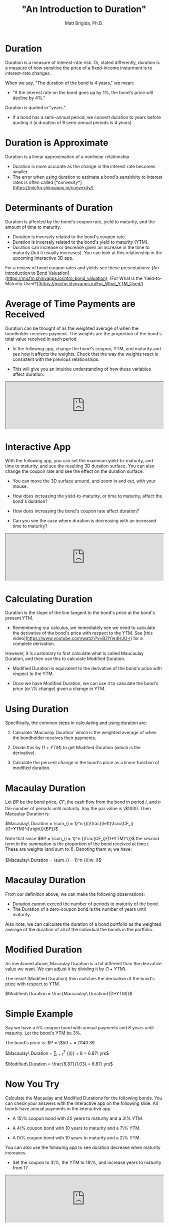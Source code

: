#+title: "An Introduction to Duration"
#+author: Matt Brigida, Ph.D.


* Duration

Duration is a measure of interest-rate risk. Or, stated differently, duration is a measure of how sensitive the price of a fixed-income insturment is to interest-rate changes.

When we say, "The duration of the bond is 4 years," we mean:

- "If the interest rate on the bond goes up by 1%, the bond's price will decline by 4%."

Duration is quoted in "years."  

-  If a bond has a semi-annual period, we convert duration to years before quoting it (a duration of 8 semi-annual periods is 4 years).

* Duration is Approximate

Duration is a linear approximation of a nonlinear relationship.

- Duration is more accurate as the change in the interest rate becomes smaller.  
- The error when using duration to estimate a bond's sensitivity to interest rates is often called [*convexity*](https://micfm.shinyapps.io/convexity/).

* Determinants of Duration

Duration is affected by the bond's coupon rate, yield to maturity, and the amount of time to maturity.

-  Duration is inversely related to the bond's coupon rate. 
-  Duration is inversely related to the bond's yield to maturity (YTM). 
-  Duration can increase or decrease given an increase in the time to maturity (but it usually increases). You can look at this relationship in the upcoming interactive 3D app.

For a review of bond coupon rates and yields see these presentations: [An Introduction to Bond Valuation](https://micfm.shinyapps.io/intro_bond_valuation); [For What is the Yield-to-Maturity Used?](https://micfm.shinyapps.io/For_What_YTM_Used/).

* Average of Time Payments are Received

Duration can be thought of as the weighted average of when the bondholder receives payment.  The weights are the proportion of the bond's total value received in each period. 

-  In the following app, change the bond's coupon, YTM, and maturity and see how it affects the weights.  Check that the way the weights react is consistent with the previous relationships.

-  This will give you an intuitive understanding of how these variables affect duration.  

#+begin_export html
<iframe src="https://micfm.shinyapps.io/duration_app1/" width="100%"></iframe>
#+end_export

#+begin_comment
```{r, echo=FALSE, message=FALSE, warning=FALSE, fig.width = 4, fig.height = 4}
#{{{
library(plotly)
inputPanel(    
    sliderInput("maxYtm.p", label = "Yield to Maturity", max = .5, min = 0.01, value = .20, step = .01),
    sliderInput("coupon.p", label = "Coupon Rate", max = .2, min = 0.01, value = .05, step = .01),
    sliderInput("maxMaturity.p", label = "Years to Maturity", max = 50, min = 1, value = 30)
    )

renderPlotly({

    year.p <- 1:input$maxMaturity.p

    * bond cash flows
    CFs.p <- rep( 1000 * input$coupon.p, input$maxMaturity.p)
    CFs.p[length(year.p)] <- CFs.p[length(year.p)] + 1000

    * PV Cash Flows
    PVCFs.p <- CFs.p / (1 + input$maxYtm.p)^{year.p}
    
    * bond value
    BV.p <- sum(PVCFs.p)

    weights.p <- PVCFs.p / BV.p

    dataPlotly <- data.frame(cbind(year.p, weights.p))
    names(dataPlotly) <- c("Year", "Weight")
    p <- plot_ly(data = dataPlotly, x = ~Year, y = ~Weight, text = paste("Proportion of Total Bond Value from Cash Flow"), type = "bar")
    p 
    })
#}}}
```
#+end_comment

 

* Interactive App

With the following app, you can set the maximum yield-to-maturity, and time to maturity, and see the resulting 3D duration surface.  You can also change the coupon rate and see the effect on the duration surface.

-  You can move the 3D surface around, and zoom in and out, with your mouse.

-  How does increasing the yield-to-maturity, or time to maturity, affect the bond's duration?

-  How does increasing the bond's coupon rate affect duration?

-  Can you see the case where duration is decreasing with an increased time to maturity?

#+begin_export html
<iframe src="https://micfm.shinyapps.io/duration_app2/" width="100%"></iframe>
#+end_export
 
#+begin_comment

<!--- Bond Price and Duration -->

```{r, echo=FALSE, message=FALSE, warning=FALSE, fig.width = 4, fig.height = 4}
#{{{
library(threejs)
                                        #library(sigma)
inputPanel(    
    sliderInput("maxYtm", label = "Max Yield to Maturity", max = .5, min = 0.01, value = .20, step = .01),
    sliderInput("coupon", label = "Coupon Rate", max = .2, min = 0.01, value = .05, step = .01),
    sliderInput("maxMaturity", label = "Max Years to Maturity", max = 50, min = 1, value = 30)
    )

renderScatterplotThree({
    * need duration as a function of ytm, maturity (coupon is also an input but not of the function to be fed into outer ----
    * shoot: yy and mm should be vectors for outer ----
    * This calculates duration, however yo use outer function would have to be vectorizable ----
    * so just use this in nested for loops :) ----
    * if we could get this to work though, we could feed it directly into scatterplot3js
    ff <- function(yy, mm){
        * calculate cash flows
        cc <- rep(input$coupon * 1000, mm)
        cc[length(cc)] <- cc[length(cc)] + 1000

        * bond value
        bb <- (rep(1, mm)) %*% (cc / (1 + yy)^(1:mm))

        * duration
        dd <- (1:mm) %*% ((cc / (1 + yy)^(1:mm)) / bb)

        * modified duration
        md <- dd / (1 + yy)
        return(md)
    }


    * redo to input into 3js
    ff.res <- 0
    test <- 0
    prod <- length(seq(.01, input$maxYtm, by = .01)) * length(1:input$maxMaturity)
    test <- expand.grid(seq(.01, input$maxYtm, by = .01), 1:input$maxMaturity)
    for (i in 1:prod){
        ff.res[i] <- ff(test[i,1], test[i,2])
    }

    surf <- cbind(test, ff.res)
    names(surf) <- c("YTM", "Maturity", "Duration")

    

    * x is a 3 column matrix where the columns refer to the (x,y,z) coordinate.  
    scatterplot3js(as.matrix(surf), bg = "white", color = rainbow(dim(test)[1] * dim(test)[2]))

    
})
    
#}}}
```
#+end_comment 

* Calculating Duration

Duration is the slope of the line tangent to the bond's price at the bond's present YTM.  

- Remembering our calculus, we immediately see we need to calculate the derivative of the bond's price with respect to the YTM. See [this video](https://www.youtube.com/watch?v=B2lYw4HJU-I) for a complete derivation.

However, it is customary to first calculate what is called Maucaulay Duration, and then use this to calculate Modified Duration.

- Modified Duration is equivalent to the derivative of the bond's price with respect to the YTM.

- Once we have Modified Duration, we can use it to calculate the bond's price (or \% change) given a change in YTM. 

 

* Using Duration

Specifically, the common steps in calculating and using duration are: 

1.  Calculate 'Macaulay Duration' which is the weighted average of when the bondholder receives their payments.  

2.  Divide this by $(1 + YTM)$ to get Modified Duration (which is the derivative).

3.  Calculate the percent change in the bond's price as a linear function of modified duration.

 

* Macaulay Duration

Let $BP$ be the bond price, $CF_i$ the cash flow from the bond in period $i$, and $n$ the number of periods until maturity. Say the par value is \$1000.  Then Macaulay Duration is:

$Macaulay\ Duration = \sum_{i = 1}^n {(i)\frac{\left(\frac{CF_i}{(1+YTM)^i}\right)}{BP}}$

Note that since $BP = \sum_{i = 1}^n {\frac{CF_i}{(1+YTM)^i}}$ the second term in the summation is the proportion of the bond received at time $i$.  These are weights (and sum to 1). Denoting them $w_i$ we have:

$Macaulay\ Duration = \sum_{i = 1}^n {(i)w_i}$

 

* Macaulay Duration

From our definition above, we can make the following observations:

- Duration cannot exceed the number of periods to maturity of the bond.
- The Duration of a zero-coupon bond is the number of years until maturity. 

Also note, we can calculate the duration of a bond portfolio as the weighted average of the duration of all of the individual the bonds in the portfolio.

 

* Modified Duration 

As mentioned above, Macaulay Duration is a bit different than the derivative value we want.  We can adjust it by dividing it by $(1+YTM)$.  

The result (Modified Duration) then matches the derivative of the bond's price with respect to YTM.

$Modified\ Duration = \frac{Maucaulay\ Duration}{(1+YTM)}$

 

* Simple Example

Say we have a 5% coupon bond with annual payments and 8 years until maturity.  Let the bond's YTM be 3%.  

The bond's price is: $P = \$50\frac{1-1/(1.03)^8}{0.03} + \frac{\$1000}{(1.03)^8} = \$1140.39$

$Macaulay\ Duration = \sum_{i = 1}^7 {(i)\frac{\left(\frac{50}{(1.03)^i}\right)}{\$1140.39}} + 8\frac{\left(\frac{1050}{1.03^8}\right)}{\$1140.39} = 6.87\ yrs$
   
$Modified\ Duration = \frac{6.87}{1.03} = 6.67\ yrs$

 

* Now You Try

Calculate the Macaulay and Modified Durations for the following bonds.  You can check your answers with the interactive app on the following slide. All bonds have annual payments in the interactive app.

- A 15\% coupon bond with 20 years to maturity and a 3\% YTM.

- A 4\% coupon bond with 10 years to maturity and a 7\% YTM.

- A 0\% coupon bond with 10 years to maturity and a 2\% YTM.

You can also use the following app to see duration decrease when maturity increases.

- Set the coupon to 3\%, the YTM to 18\%, and increase years to maturity from 17. 

#+begin_export html
<iframe src="https://micfm.shinyapps.io/duration_app3/" width="100%"></iframe>
#+end_export
 
#+begin_comment

 Modified Duration Calculation 

```{r, echo=FALSE, message=FALSE, warning=FALSE}
#{{{
sidebarLayout(
	      sidebarPanel(

			   sliderInput("coupon1", label = "Coupon Rate", max = .2, min = 0, value = .05, step = .01),
			   sliderInput("ytm1", label = "Yield to Maturity", max = .2, min = 0.01, value = .05, step = .01),
			   sliderInput("maturity1", label = "Years to Maturity", max = 50, min = 1, value = 10)
 
	   ),
	      mainPanel(

			renderPlot({
			  bondValue <- 0
			  ytm1Axis <- seq(0.01, .2, by = .01)
			  period <- 1

			  cash_flows <- 0
			  for (i in 1:input$maturity1){
			    cash_flows[i] <- 
			      (input$coupon1 * 1000) }

			  cash_flows[length(cash_flows)] <- cash_flows[length(cash_flows)] + 1000 
			  pvCashFlows <- cash_flows / (1 + input$ytm1)^(1:input$maturity1)

			  *# Bond Calculation: 
			      bondValue <- (input$coupon1 * 1000) * ((1 - 1 / (1 + input$ytm1)^(input$maturity1)) / input$ytm1) + 1000 / (1 + input$ytm1)^(input$maturity1) 

			  *# Calculate Duration and Modified Duration ----
			  Duration1 <- 1:input$maturity1 %*% (pvCashFlows / bondValue)
			  modDur1 <- Duration1 / (1 + input$ytm1)

# 			  durLine <- bondValue[index] * (1 + (modDur * (ytm1Axis - input$ytm1)))

			  plot(0, ylim = c(0,1), xlim = c(0,1), type = "n", xaxt = "n", yaxt = "n", ylab = "", xlab = "")
			  text(x = 0.5, y = 0.5, labels = paste(round(modDur1, 2), "years"), cex = 5)


})
)
	      )
#}}}
```
#+end_comment
 

* Using Modified Duration

We use Modified Duration to approximate the change in the bond's price for a give change in yield.  In terms of percent, we can say:

$\%\Delta P = -(Modified\ Duration) \Delta YTM$

- For example, if a bond has a Modified Duration of 8, then given a 0.5% increase in yield, the bond is expected to decline by 4\%.

$\%\Delta P = -8(0.5\%) = 4\%$

 

* Improving on Duration

If we want to improve our estimate of the \% change in the bond's price, we can add a convexity adjustment.
<!-- put above -->
-  This is covered in the 5MinuteFinance interactive presentation on [Bond Convexity](https://micfm.shinyapps.io/convexity/).

 

 

